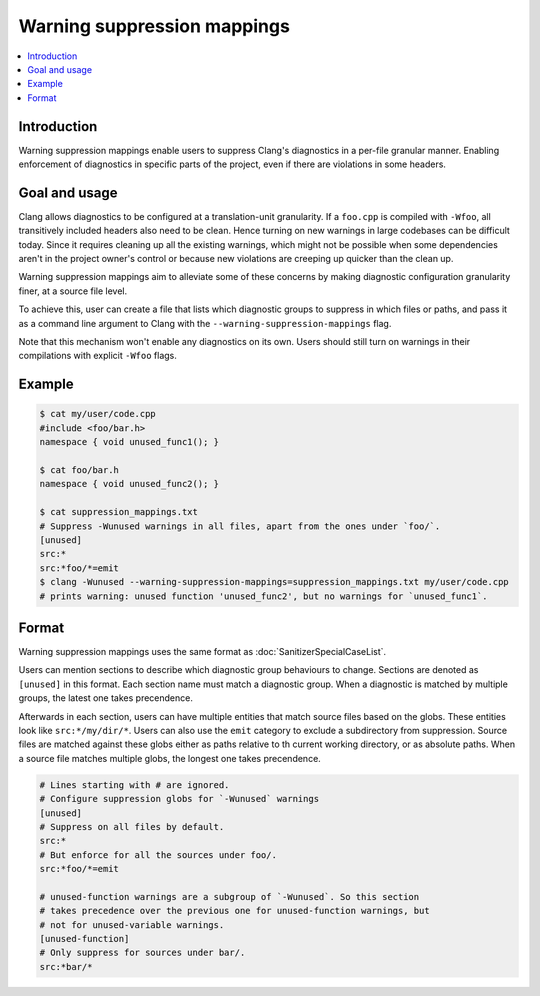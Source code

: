 ============================
Warning suppression mappings
============================

.. contents::
   :local:

Introduction
============

Warning suppression mappings enable users to suppress Clang's diagnostics in a
per-file granular manner. Enabling enforcement of diagnostics in specific parts
of the project, even if there are violations in some headers.

Goal and usage
==============

Clang allows diagnostics to be configured at a translation-unit granularity.
If a ``foo.cpp`` is compiled with ``-Wfoo``, all transitively included headers
also need to be clean. Hence turning on new warnings in large codebases can be
difficult today. Since it requires cleaning up all the existing warnings,
which might not be possible when some dependencies aren't in the project owner's
control or because new violations are creeping up quicker than the clean up.

Warning suppression mappings aim to alleviate some of these concerns by making
diagnostic configuration granularity finer, at a source file level.

To achieve this, user can create a file that lists which diagnostic groups to
suppress in which files or paths, and pass it as a command line argument to
Clang with the ``--warning-suppression-mappings`` flag.

Note that this mechanism won't enable any diagnostics on its own. Users should
still turn on warnings in their compilations with explicit ``-Wfoo`` flags.

Example
=======

.. code-block:: bash

  $ cat my/user/code.cpp
  #include <foo/bar.h>
  namespace { void unused_func1(); }

  $ cat foo/bar.h
  namespace { void unused_func2(); }

  $ cat suppression_mappings.txt
  # Suppress -Wunused warnings in all files, apart from the ones under `foo/`.
  [unused]
  src:*
  src:*foo/*=emit
  $ clang -Wunused --warning-suppression-mappings=suppression_mappings.txt my/user/code.cpp
  # prints warning: unused function 'unused_func2', but no warnings for `unused_func1`.

Format
======

Warning suppression mappings uses the same format as
:doc:`SanitizerSpecialCaseList`.

Users can mention sections to describe which diagnostic group behaviours to
change. Sections are denoted as ``[unused]`` in this format. Each section name
must match a diagnostic group.
When a diagnostic is matched by multiple groups, the latest one takes
precendence.

Afterwards in each section, users can have multiple entities that match source
files based on the globs. These entities look like ``src:*/my/dir/*``.
Users can also use the ``emit`` category to exclude a subdirectory from
suppression.
Source files are matched against these globs either as paths relative to th
current working directory, or as absolute paths.
When a source file matches multiple globs, the longest one takes precendence.

.. code-block:: bash

    # Lines starting with # are ignored.
    # Configure suppression globs for `-Wunused` warnings
    [unused]
    # Suppress on all files by default.
    src:*
    # But enforce for all the sources under foo/.
    src:*foo/*=emit

    # unused-function warnings are a subgroup of `-Wunused`. So this section
    # takes precedence over the previous one for unused-function warnings, but
    # not for unused-variable warnings.
    [unused-function]
    # Only suppress for sources under bar/.
    src:*bar/*
